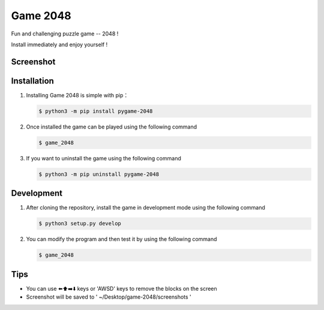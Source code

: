 ================
Game 2048
================


|pyversions| |license| |pypi| |status| |github|


Fun and challenging puzzle game -- 2048 !

Install immediately and enjoy yourself !

Screenshot 
---------------
|game-2048.png|

Installation
---------------

1. Installing Game 2048 is simple with pip：

   .. code:: bash

      $ python3 -m pip install pygame-2048


2. Once installed the game can be played using the following command

   .. code:: bash

      $ game_2048


3. If you want to uninstall the game using the following command

   .. code:: bash

      $ python3 -m pip uninstall pygame-2048

   
Development 
---------------
1. After cloning the repository, install the game in development mode using the following command 
   
   .. code:: bash

      $ python3 setup.py develop


2. You can modify the program and then test it by using the following command 

   .. code:: bash

      $ game_2048


Tips
-------

-  You can use ⬅️⬆️➡️⬇️ keys or 'AWSD' keys to remove the blocks on the
   screen

-  Screenshot will be saved to ' ~/Desktop/game-2048/screenshots '

.. |pyversions| image:: https://img.shields.io/pypi/pyversions/pygame-2048.svg
.. |license| image:: https://img.shields.io/pypi/l/pygame-2048.svg
.. |pypi| image:: https://img.shields.io/pypi/v/pygame-2048.svg
.. |status| image:: https://img.shields.io/pypi/status/pygame-2048.svg
.. |github| image:: https://img.shields.io/github/watchers/dzc217/game_2048?style=social
.. |game-2048.png| image:: https://www.z4a.net/images/2021/08/12/game.png
